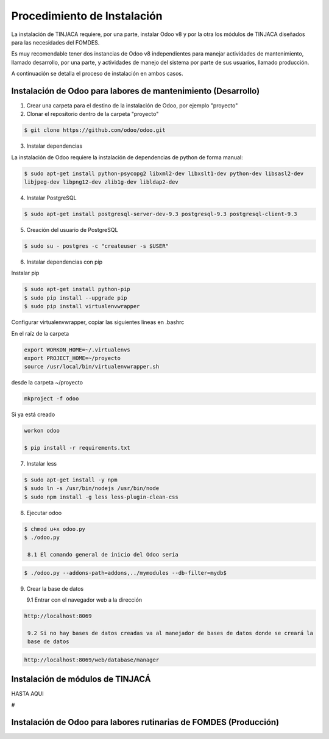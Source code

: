 ============================
Procedimiento de Instalación
============================

La instalación de TINJACA requiere, por una parte, instalar Odoo v8 y por la otra los módulos de
TINJACA diseñados para las necesidades del FOMDES.

Es muy recomendable tener dos instancias de Odoo v8 independientes para manejar actividades de
mantenimiento, llamado desarrollo, por una parte, y actividades de manejo del sistema por parte de
sus usuarios, llamado  producción.

A continuación se detalla el proceso de instalación en ambos casos.

--------------------------------------------------------------
Instalación de Odoo para labores de mantenimiento (Desarrollo)
--------------------------------------------------------------

1. Crear una carpeta para el destino de la instalación de Odoo, por ejemplo "proyecto"

2. Clonar el repositorio dentro de la carpeta "proyecto"

.. code-block:: shell

   $ git clone https://github.com/odoo/odoo.git

3. Instalar dependencias

La instalación de Odoo requiere la instalación de dependencias de python de forma manual:

.. code-block:: shell

   $ sudo apt-get install python-psycopg2 libxml2-dev libxslt1-dev python-dev libsasl2-dev
   libjpeg-dev libpng12-dev zlib1g-dev libldap2-dev

4. Instalar PostgreSQL

.. code-block:: shell

   $ sudo apt-get install postgresql-server-dev-9.3 postgresql-9.3 postgresql-client-9.3

5. Creación del usuario de PostgreSQL

.. code-block:: shell

   $ sudo su - postgres -c "createuser -s $USER"

6. Instalar dependencias con pip

Instalar pip

.. code-block:: shell

   $ sudo apt-get install python-pip
   $ sudo pip install --upgrade pip
   $ sudo pip install virtualenvwrapper


Configurar virtualenvwrapper, copiar las siguientes lineas en .bashrc

En el raíz de la carpeta

.. code-block:: shell

   export WORKON_HOME=~/.virtualenvs
   export PROJECT_HOME=~/proyecto
   source /usr/local/bin/virtualenvwrapper.sh

desde la carpeta ~/proyecto

.. code-block:: shell

   mkproject -f odoo

Si ya está creado

.. code-block:: shell

   workon odoo

   $ pip install -r requirements.txt

7. Instalar less

.. code-block:: shell

   $ sudo apt-get install -y npm
   $ sudo ln -s /usr/bin/nodejs /usr/bin/node
   $ sudo npm install -g less less-plugin-clean-css

8. Ejecutar odoo

.. code-block:: shell

   $ chmod u+x odoo.py
   $ ./odoo.py

    8.1 El comando general de inicio del Odoo sería

.. code-block:: shell

   $ ./odoo.py --addons-path=addons,../mymodules --db-filter=mydb$

9. Crear la base de datos

   9.1 Entrar con el navegador web a la dirección

.. code-block:: shell

   http://localhost:8069

    9.2 Si no hay bases de datos creadas va al manejador de bases de datos donde se creará la
    base de datos

.. code-block:: shell

   http://localhost:8069/web/database/manager

---------------------------------
Instalación de módulos de TINJACÁ
---------------------------------

HASTA AQUI

#

------------------------------------------------------------------
Instalación de Odoo para labores rutinarias de FOMDES (Producción)
------------------------------------------------------------------
